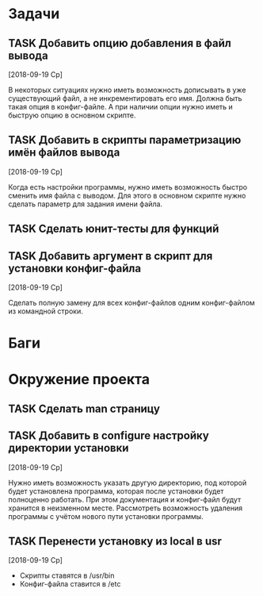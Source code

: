 #+STARTUP: content logdone hideblocks
#+TODO: TASK(t!) | DONE(d) CANCEL(c)
#+TODO: BUG(b!) | FIXED(f) REJECT(r)
#+PRIORITIES: A F C
#+TAGS: current(c) testing(t)
#+CONSTANTS: last_issue_id=27

* Задачи
  :PROPERTIES:
  :COLUMNS:  %3issue_id(ID) %4issue_type(TYPE) %TODO %40ITEM %SCHEDULED %DEADLINE %1PRIORITY
  :ARCHIVE:  tasks_archive.org::* Архив задач
  :END:

** TASK Добавить опцию добавления в файл вывода
   :PROPERTIES:
   :issue_id: 2
   :issue_type: task
   :END:

   [2018-09-19 Ср]

   В некоторых ситуациях нужно иметь возможность дописывать в уже
   существующий файл, а не инкрементировать его имя. Должна быть такая
   опция в конфиг-файле. А при наличии опции нужно иметь и быструю
   опцию в основном скрипте.

** TASK Добавить в скрипты параметризацию имён файлов вывода
   :PROPERTIES:
   :issue_id: 9
   :issue_type: task
   :END:

   [2018-09-19 Ср]

   Когда есть настройки программы, нужно иметь возможность быстро
   сменить имя файла с выводом. Для этого в основном скрипте нужно
   сделать параметр для задания имени файла.

** TASK Сделать юнит-тесты для функций
   :PROPERTIES:
   :issue_id: 10
   :issue_type: task
   :END:

** TASK Добавить аргумент в скрипт для установки конфиг-файла
   :PROPERTIES:
   :issue_id: 25
   :issue_type: task
   :END:
   [2018-09-19 Ср]

   Сделать полную замену для всех конфиг-файлов одним конфиг-файлом из
   командной строки.


* Баги
  :PROPERTIES:
  :COLUMNS:  %3issue_id(ID) %4issue_type(TYPE) %TODO %40ITEM %SCHEDULED %DEADLINE %1PRIORITY
  :ARCHIVE:  tasks_archive.org::* Архив багов
  :END:


* Окружение проекта
  :PROPERTIES:
  :COLUMNS:  %3issue_id(ID) %4issue_type(TYPE) %TODO %40ITEM %SCHEDULED %DEADLINE %1PRIORITY
  :ARCHIVE:  tasks_archive.org::* Архив окружения
  :END:

** TASK Сделать man страницу
   :PROPERTIES:
   :issue_id: 21
   :issue_type: task
   :END:

** TASK Добавить в configure настройку директории установки
   :PROPERTIES:
   :issue_id: 26
   :issue_type: task
   :END:
   [2018-09-19 Ср]

   Нужно иметь возможность указать другую директорию, под которой
   будет установлена программа, которая после установки будет
   полноценно работать. При этом документация и конфиг-файл будут
   хранится в неизменном месте.
   Рассмотреть возможность удаления программы с учётом нового пути
   установки программы.

** TASK Перенести установку из local в usr
   :PROPERTIES:
   :issue_id: 27
   :issue_type: task
   :END:
   [2018-09-19 Ср]

   - Скрипты ставятся в /usr/bin
   - Конфиг-файла ставится в /etc
